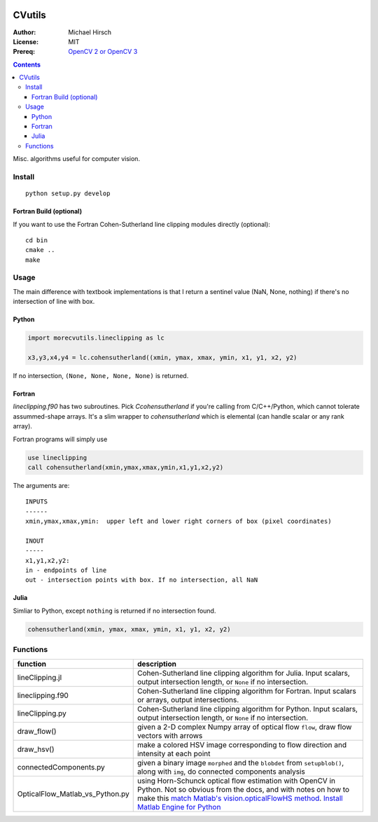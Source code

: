 .. image:: https://zenodo.org/badge/19711552.svg
   :target: https://zenodo.org/badge/latestdoi/19711552

.. image:: https://travis-ci.org/scivision/morecvutils.svg?branch=master
    :target: https://travis-ci.org/scivision/morecvutils

.. image:: https://coveralls.io/repos/scivision/morecvutils/badge.svg?branch=master&service=github 
  :target: https://coveralls.io/github/scivision/morecvutils?branch=master 


========
CVutils
========

:Author: Michael Hirsch
:License: MIT
:Prereq: `OpenCV 2 or OpenCV 3 <https://scivision.co/category/opencv/>`_

.. contents::

Misc. algorithms useful for computer vision.

Install
=======
::

   python setup.py develop

Fortran Build (optional)
------------------------
If you want to use the Fortran Cohen-Sutherland line clipping modules directly (optional)::

    cd bin
    cmake ..
    make


Usage
=====
The main difference with textbook implementations is that I return a sentinel value (NaN, None, nothing) if there's no intersection of line with box.

Python
------

.. code:: python

    import morecvutils.lineclipping as lc

    x3,y3,x4,y4 = lc.cohensutherland((xmin, ymax, xmax, ymin, x1, y1, x2, y2)

If no intersection, ``(None, None, None, None)`` is returned.

Fortran
-------
`lineclipping.f90` has two subroutines.
Pick `Ccohensutherland` if you're calling from C/C++/Python, which cannot tolerate assummed-shape arrays. 
It's a slim wrapper to `cohensutherland` which is elemental (can handle scalar or any rank array).

Fortran programs will simply use

.. code:: fortran

    use lineclipping
    call cohensutherland(xmin,ymax,xmax,ymin,x1,y1,x2,y2)


The arguments are::

    INPUTS
    ------
    xmin,ymax,xmax,ymin:  upper left and lower right corners of box (pixel coordinates)

    INOUT
    -----
    x1,y1,x2,y2: 
    in - endpoints of line
    out - intersection points with box. If no intersection, all NaN


Julia
-----
Simliar to Python, except ``nothing`` is returned if no intersection found.

.. code:: julia

    cohensutherland(xmin, ymax, xmax, ymin, x1, y1, x2, y2)



Functions
=========

================================= ======================
function                          description
================================= ======================
lineClipping.jl                    Cohen-Sutherland line clipping algorithm for Julia. Input scalars, output intersection length, or ``None`` if no intersection.

lineclipping.f90                   Cohen-Sutherland line clipping algorithm for Fortran. Input scalars or arrays, output intersections.

lineClipping.py                     Cohen-Sutherland line clipping algorithm for Python. Input scalars, output intersection length, or ``None`` if no intersection.

draw_flow()                         given a 2-D complex Numpy array of optical flow ``flow``, draw flow vectors with arrows
draw_hsv()                           make a colored HSV image corresponding to flow direction and intensity at each point

connectedComponents.py              given a binary image ``morphed`` and the ``blobdet`` from ``setupblob()``, along with ``img``, do connected components analysis

OpticalFlow_Matlab_vs_Python.py     using Horn-Schunck optical flow estimation with OpenCV in Python. Not so obvious from the docs, and with notes on how to make this `match Matlab's vision.opticalFlowHS method <https://scivision.co/opencv-cv-calcopticalflowhs-horn-schunck-smoothness-lambda-parameter/>`_. `Install Matlab Engine for Python <https://scivision.co/matlab-engine-callable-from-python-how-to-install-and-setup/>`_
================================= ======================


